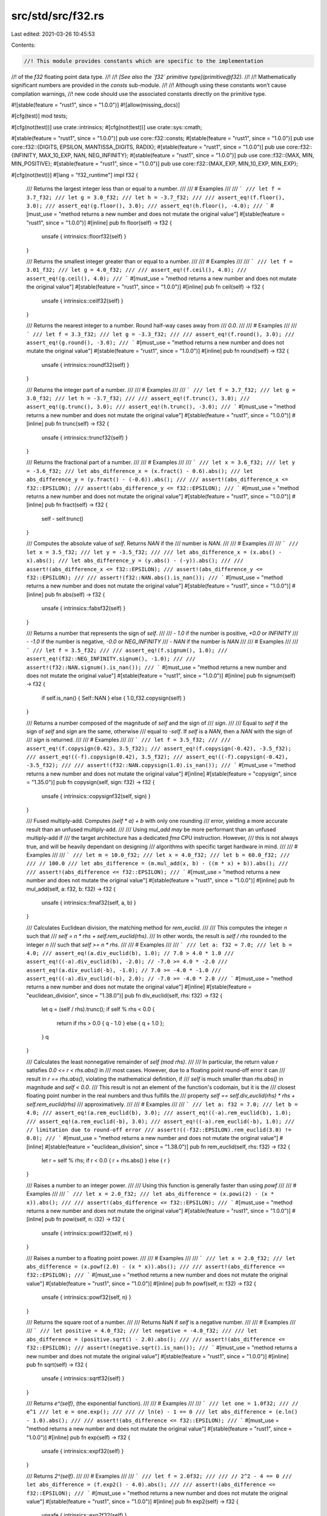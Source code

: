 src/std/src/f32.rs
==================

Last edited: 2021-03-26 10:45:53

Contents:

.. code-block:: rs

    //! This module provides constants which are specific to the implementation
//! of the `f32` floating point data type.
//!
//! *[See also the `f32` primitive type](primitive@f32).*
//!
//! Mathematically significant numbers are provided in the `consts` sub-module.
//!
//! Although using these constants won’t cause compilation warnings,
//! new code should use the associated constants directly on the primitive type.

#![stable(feature = "rust1", since = "1.0.0")]
#![allow(missing_docs)]

#[cfg(test)]
mod tests;

#[cfg(not(test))]
use crate::intrinsics;
#[cfg(not(test))]
use crate::sys::cmath;

#[stable(feature = "rust1", since = "1.0.0")]
pub use core::f32::consts;
#[stable(feature = "rust1", since = "1.0.0")]
pub use core::f32::{DIGITS, EPSILON, MANTISSA_DIGITS, RADIX};
#[stable(feature = "rust1", since = "1.0.0")]
pub use core::f32::{INFINITY, MAX_10_EXP, NAN, NEG_INFINITY};
#[stable(feature = "rust1", since = "1.0.0")]
pub use core::f32::{MAX, MIN, MIN_POSITIVE};
#[stable(feature = "rust1", since = "1.0.0")]
pub use core::f32::{MAX_EXP, MIN_10_EXP, MIN_EXP};

#[cfg(not(test))]
#[lang = "f32_runtime"]
impl f32 {
    /// Returns the largest integer less than or equal to a number.
    ///
    /// # Examples
    ///
    /// ```
    /// let f = 3.7_f32;
    /// let g = 3.0_f32;
    /// let h = -3.7_f32;
    ///
    /// assert_eq!(f.floor(), 3.0);
    /// assert_eq!(g.floor(), 3.0);
    /// assert_eq!(h.floor(), -4.0);
    /// ```
    #[must_use = "method returns a new number and does not mutate the original value"]
    #[stable(feature = "rust1", since = "1.0.0")]
    #[inline]
    pub fn floor(self) -> f32 {
        unsafe { intrinsics::floorf32(self) }
    }

    /// Returns the smallest integer greater than or equal to a number.
    ///
    /// # Examples
    ///
    /// ```
    /// let f = 3.01_f32;
    /// let g = 4.0_f32;
    ///
    /// assert_eq!(f.ceil(), 4.0);
    /// assert_eq!(g.ceil(), 4.0);
    /// ```
    #[must_use = "method returns a new number and does not mutate the original value"]
    #[stable(feature = "rust1", since = "1.0.0")]
    #[inline]
    pub fn ceil(self) -> f32 {
        unsafe { intrinsics::ceilf32(self) }
    }

    /// Returns the nearest integer to a number. Round half-way cases away from
    /// `0.0`.
    ///
    /// # Examples
    ///
    /// ```
    /// let f = 3.3_f32;
    /// let g = -3.3_f32;
    ///
    /// assert_eq!(f.round(), 3.0);
    /// assert_eq!(g.round(), -3.0);
    /// ```
    #[must_use = "method returns a new number and does not mutate the original value"]
    #[stable(feature = "rust1", since = "1.0.0")]
    #[inline]
    pub fn round(self) -> f32 {
        unsafe { intrinsics::roundf32(self) }
    }

    /// Returns the integer part of a number.
    ///
    /// # Examples
    ///
    /// ```
    /// let f = 3.7_f32;
    /// let g = 3.0_f32;
    /// let h = -3.7_f32;
    ///
    /// assert_eq!(f.trunc(), 3.0);
    /// assert_eq!(g.trunc(), 3.0);
    /// assert_eq!(h.trunc(), -3.0);
    /// ```
    #[must_use = "method returns a new number and does not mutate the original value"]
    #[stable(feature = "rust1", since = "1.0.0")]
    #[inline]
    pub fn trunc(self) -> f32 {
        unsafe { intrinsics::truncf32(self) }
    }

    /// Returns the fractional part of a number.
    ///
    /// # Examples
    ///
    /// ```
    /// let x = 3.6_f32;
    /// let y = -3.6_f32;
    /// let abs_difference_x = (x.fract() - 0.6).abs();
    /// let abs_difference_y = (y.fract() - (-0.6)).abs();
    ///
    /// assert!(abs_difference_x <= f32::EPSILON);
    /// assert!(abs_difference_y <= f32::EPSILON);
    /// ```
    #[must_use = "method returns a new number and does not mutate the original value"]
    #[stable(feature = "rust1", since = "1.0.0")]
    #[inline]
    pub fn fract(self) -> f32 {
        self - self.trunc()
    }

    /// Computes the absolute value of `self`. Returns `NAN` if the
    /// number is `NAN`.
    ///
    /// # Examples
    ///
    /// ```
    /// let x = 3.5_f32;
    /// let y = -3.5_f32;
    ///
    /// let abs_difference_x = (x.abs() - x).abs();
    /// let abs_difference_y = (y.abs() - (-y)).abs();
    ///
    /// assert!(abs_difference_x <= f32::EPSILON);
    /// assert!(abs_difference_y <= f32::EPSILON);
    ///
    /// assert!(f32::NAN.abs().is_nan());
    /// ```
    #[must_use = "method returns a new number and does not mutate the original value"]
    #[stable(feature = "rust1", since = "1.0.0")]
    #[inline]
    pub fn abs(self) -> f32 {
        unsafe { intrinsics::fabsf32(self) }
    }

    /// Returns a number that represents the sign of `self`.
    ///
    /// - `1.0` if the number is positive, `+0.0` or `INFINITY`
    /// - `-1.0` if the number is negative, `-0.0` or `NEG_INFINITY`
    /// - `NAN` if the number is `NAN`
    ///
    /// # Examples
    ///
    /// ```
    /// let f = 3.5_f32;
    ///
    /// assert_eq!(f.signum(), 1.0);
    /// assert_eq!(f32::NEG_INFINITY.signum(), -1.0);
    ///
    /// assert!(f32::NAN.signum().is_nan());
    /// ```
    #[must_use = "method returns a new number and does not mutate the original value"]
    #[stable(feature = "rust1", since = "1.0.0")]
    #[inline]
    pub fn signum(self) -> f32 {
        if self.is_nan() { Self::NAN } else { 1.0_f32.copysign(self) }
    }

    /// Returns a number composed of the magnitude of `self` and the sign of
    /// `sign`.
    ///
    /// Equal to `self` if the sign of `self` and `sign` are the same, otherwise
    /// equal to `-self`. If `self` is a `NAN`, then a `NAN` with the sign of
    /// `sign` is returned.
    ///
    /// # Examples
    ///
    /// ```
    /// let f = 3.5_f32;
    ///
    /// assert_eq!(f.copysign(0.42), 3.5_f32);
    /// assert_eq!(f.copysign(-0.42), -3.5_f32);
    /// assert_eq!((-f).copysign(0.42), 3.5_f32);
    /// assert_eq!((-f).copysign(-0.42), -3.5_f32);
    ///
    /// assert!(f32::NAN.copysign(1.0).is_nan());
    /// ```
    #[must_use = "method returns a new number and does not mutate the original value"]
    #[inline]
    #[stable(feature = "copysign", since = "1.35.0")]
    pub fn copysign(self, sign: f32) -> f32 {
        unsafe { intrinsics::copysignf32(self, sign) }
    }

    /// Fused multiply-add. Computes `(self * a) + b` with only one rounding
    /// error, yielding a more accurate result than an unfused multiply-add.
    ///
    /// Using `mul_add` *may* be more performant than an unfused multiply-add if
    /// the target architecture has a dedicated `fma` CPU instruction. However,
    /// this is not always true, and will be heavily dependant on designing
    /// algorithms with specific target hardware in mind.
    ///
    /// # Examples
    ///
    /// ```
    /// let m = 10.0_f32;
    /// let x = 4.0_f32;
    /// let b = 60.0_f32;
    ///
    /// // 100.0
    /// let abs_difference = (m.mul_add(x, b) - ((m * x) + b)).abs();
    ///
    /// assert!(abs_difference <= f32::EPSILON);
    /// ```
    #[must_use = "method returns a new number and does not mutate the original value"]
    #[stable(feature = "rust1", since = "1.0.0")]
    #[inline]
    pub fn mul_add(self, a: f32, b: f32) -> f32 {
        unsafe { intrinsics::fmaf32(self, a, b) }
    }

    /// Calculates Euclidean division, the matching method for `rem_euclid`.
    ///
    /// This computes the integer `n` such that
    /// `self = n * rhs + self.rem_euclid(rhs)`.
    /// In other words, the result is `self / rhs` rounded to the integer `n`
    /// such that `self >= n * rhs`.
    ///
    /// # Examples
    ///
    /// ```
    /// let a: f32 = 7.0;
    /// let b = 4.0;
    /// assert_eq!(a.div_euclid(b), 1.0); // 7.0 > 4.0 * 1.0
    /// assert_eq!((-a).div_euclid(b), -2.0); // -7.0 >= 4.0 * -2.0
    /// assert_eq!(a.div_euclid(-b), -1.0); // 7.0 >= -4.0 * -1.0
    /// assert_eq!((-a).div_euclid(-b), 2.0); // -7.0 >= -4.0 * 2.0
    /// ```
    #[must_use = "method returns a new number and does not mutate the original value"]
    #[inline]
    #[stable(feature = "euclidean_division", since = "1.38.0")]
    pub fn div_euclid(self, rhs: f32) -> f32 {
        let q = (self / rhs).trunc();
        if self % rhs < 0.0 {
            return if rhs > 0.0 { q - 1.0 } else { q + 1.0 };
        }
        q
    }

    /// Calculates the least nonnegative remainder of `self (mod rhs)`.
    ///
    /// In particular, the return value `r` satisfies `0.0 <= r < rhs.abs()` in
    /// most cases. However, due to a floating point round-off error it can
    /// result in `r == rhs.abs()`, violating the mathematical definition, if
    /// `self` is much smaller than `rhs.abs()` in magnitude and `self < 0.0`.
    /// This result is not an element of the function's codomain, but it is the
    /// closest floating point number in the real numbers and thus fulfills the
    /// property `self == self.div_euclid(rhs) * rhs + self.rem_euclid(rhs)`
    /// approximatively.
    ///
    /// # Examples
    ///
    /// ```
    /// let a: f32 = 7.0;
    /// let b = 4.0;
    /// assert_eq!(a.rem_euclid(b), 3.0);
    /// assert_eq!((-a).rem_euclid(b), 1.0);
    /// assert_eq!(a.rem_euclid(-b), 3.0);
    /// assert_eq!((-a).rem_euclid(-b), 1.0);
    /// // limitation due to round-off error
    /// assert!((-f32::EPSILON).rem_euclid(3.0) != 0.0);
    /// ```
    #[must_use = "method returns a new number and does not mutate the original value"]
    #[inline]
    #[stable(feature = "euclidean_division", since = "1.38.0")]
    pub fn rem_euclid(self, rhs: f32) -> f32 {
        let r = self % rhs;
        if r < 0.0 { r + rhs.abs() } else { r }
    }

    /// Raises a number to an integer power.
    ///
    /// Using this function is generally faster than using `powf`
    ///
    /// # Examples
    ///
    /// ```
    /// let x = 2.0_f32;
    /// let abs_difference = (x.powi(2) - (x * x)).abs();
    ///
    /// assert!(abs_difference <= f32::EPSILON);
    /// ```
    #[must_use = "method returns a new number and does not mutate the original value"]
    #[stable(feature = "rust1", since = "1.0.0")]
    #[inline]
    pub fn powi(self, n: i32) -> f32 {
        unsafe { intrinsics::powif32(self, n) }
    }

    /// Raises a number to a floating point power.
    ///
    /// # Examples
    ///
    /// ```
    /// let x = 2.0_f32;
    /// let abs_difference = (x.powf(2.0) - (x * x)).abs();
    ///
    /// assert!(abs_difference <= f32::EPSILON);
    /// ```
    #[must_use = "method returns a new number and does not mutate the original value"]
    #[stable(feature = "rust1", since = "1.0.0")]
    #[inline]
    pub fn powf(self, n: f32) -> f32 {
        unsafe { intrinsics::powf32(self, n) }
    }

    /// Returns the square root of a number.
    ///
    /// Returns NaN if `self` is a negative number.
    ///
    /// # Examples
    ///
    /// ```
    /// let positive = 4.0_f32;
    /// let negative = -4.0_f32;
    ///
    /// let abs_difference = (positive.sqrt() - 2.0).abs();
    ///
    /// assert!(abs_difference <= f32::EPSILON);
    /// assert!(negative.sqrt().is_nan());
    /// ```
    #[must_use = "method returns a new number and does not mutate the original value"]
    #[stable(feature = "rust1", since = "1.0.0")]
    #[inline]
    pub fn sqrt(self) -> f32 {
        unsafe { intrinsics::sqrtf32(self) }
    }

    /// Returns `e^(self)`, (the exponential function).
    ///
    /// # Examples
    ///
    /// ```
    /// let one = 1.0f32;
    /// // e^1
    /// let e = one.exp();
    ///
    /// // ln(e) - 1 == 0
    /// let abs_difference = (e.ln() - 1.0).abs();
    ///
    /// assert!(abs_difference <= f32::EPSILON);
    /// ```
    #[must_use = "method returns a new number and does not mutate the original value"]
    #[stable(feature = "rust1", since = "1.0.0")]
    #[inline]
    pub fn exp(self) -> f32 {
        unsafe { intrinsics::expf32(self) }
    }

    /// Returns `2^(self)`.
    ///
    /// # Examples
    ///
    /// ```
    /// let f = 2.0f32;
    ///
    /// // 2^2 - 4 == 0
    /// let abs_difference = (f.exp2() - 4.0).abs();
    ///
    /// assert!(abs_difference <= f32::EPSILON);
    /// ```
    #[must_use = "method returns a new number and does not mutate the original value"]
    #[stable(feature = "rust1", since = "1.0.0")]
    #[inline]
    pub fn exp2(self) -> f32 {
        unsafe { intrinsics::exp2f32(self) }
    }

    /// Returns the natural logarithm of the number.
    ///
    /// # Examples
    ///
    /// ```
    /// let one = 1.0f32;
    /// // e^1
    /// let e = one.exp();
    ///
    /// // ln(e) - 1 == 0
    /// let abs_difference = (e.ln() - 1.0).abs();
    ///
    /// assert!(abs_difference <= f32::EPSILON);
    /// ```
    #[must_use = "method returns a new number and does not mutate the original value"]
    #[stable(feature = "rust1", since = "1.0.0")]
    #[inline]
    pub fn ln(self) -> f32 {
        unsafe { intrinsics::logf32(self) }
    }

    /// Returns the logarithm of the number with respect to an arbitrary base.
    ///
    /// The result may not be correctly rounded owing to implementation details;
    /// `self.log2()` can produce more accurate results for base 2, and
    /// `self.log10()` can produce more accurate results for base 10.
    ///
    /// # Examples
    ///
    /// ```
    /// let five = 5.0f32;
    ///
    /// // log5(5) - 1 == 0
    /// let abs_difference = (five.log(5.0) - 1.0).abs();
    ///
    /// assert!(abs_difference <= f32::EPSILON);
    /// ```
    #[must_use = "method returns a new number and does not mutate the original value"]
    #[stable(feature = "rust1", since = "1.0.0")]
    #[inline]
    pub fn log(self, base: f32) -> f32 {
        self.ln() / base.ln()
    }

    /// Returns the base 2 logarithm of the number.
    ///
    /// # Examples
    ///
    /// ```
    /// let two = 2.0f32;
    ///
    /// // log2(2) - 1 == 0
    /// let abs_difference = (two.log2() - 1.0).abs();
    ///
    /// assert!(abs_difference <= f32::EPSILON);
    /// ```
    #[must_use = "method returns a new number and does not mutate the original value"]
    #[stable(feature = "rust1", since = "1.0.0")]
    #[inline]
    pub fn log2(self) -> f32 {
        #[cfg(target_os = "android")]
        return crate::sys::android::log2f32(self);
        #[cfg(not(target_os = "android"))]
        return unsafe { intrinsics::log2f32(self) };
    }

    /// Returns the base 10 logarithm of the number.
    ///
    /// # Examples
    ///
    /// ```
    /// let ten = 10.0f32;
    ///
    /// // log10(10) - 1 == 0
    /// let abs_difference = (ten.log10() - 1.0).abs();
    ///
    /// assert!(abs_difference <= f32::EPSILON);
    /// ```
    #[must_use = "method returns a new number and does not mutate the original value"]
    #[stable(feature = "rust1", since = "1.0.0")]
    #[inline]
    pub fn log10(self) -> f32 {
        unsafe { intrinsics::log10f32(self) }
    }

    /// The positive difference of two numbers.
    ///
    /// * If `self <= other`: `0:0`
    /// * Else: `self - other`
    ///
    /// # Examples
    ///
    /// ```
    /// let x = 3.0f32;
    /// let y = -3.0f32;
    ///
    /// let abs_difference_x = (x.abs_sub(1.0) - 2.0).abs();
    /// let abs_difference_y = (y.abs_sub(1.0) - 0.0).abs();
    ///
    /// assert!(abs_difference_x <= f32::EPSILON);
    /// assert!(abs_difference_y <= f32::EPSILON);
    /// ```
    #[must_use = "method returns a new number and does not mutate the original value"]
    #[stable(feature = "rust1", since = "1.0.0")]
    #[inline]
    #[rustc_deprecated(
        since = "1.10.0",
        reason = "you probably meant `(self - other).abs()`: \
                  this operation is `(self - other).max(0.0)` \
                  except that `abs_sub` also propagates NaNs (also \
                  known as `fdimf` in C). If you truly need the positive \
                  difference, consider using that expression or the C function \
                  `fdimf`, depending on how you wish to handle NaN (please consider \
                  filing an issue describing your use-case too)."
    )]
    pub fn abs_sub(self, other: f32) -> f32 {
        unsafe { cmath::fdimf(self, other) }
    }

    /// Returns the cubic root of a number.
    ///
    /// # Examples
    ///
    /// ```
    /// let x = 8.0f32;
    ///
    /// // x^(1/3) - 2 == 0
    /// let abs_difference = (x.cbrt() - 2.0).abs();
    ///
    /// assert!(abs_difference <= f32::EPSILON);
    /// ```
    #[must_use = "method returns a new number and does not mutate the original value"]
    #[stable(feature = "rust1", since = "1.0.0")]
    #[inline]
    pub fn cbrt(self) -> f32 {
        unsafe { cmath::cbrtf(self) }
    }

    /// Calculates the length of the hypotenuse of a right-angle triangle given
    /// legs of length `x` and `y`.
    ///
    /// # Examples
    ///
    /// ```
    /// let x = 2.0f32;
    /// let y = 3.0f32;
    ///
    /// // sqrt(x^2 + y^2)
    /// let abs_difference = (x.hypot(y) - (x.powi(2) + y.powi(2)).sqrt()).abs();
    ///
    /// assert!(abs_difference <= f32::EPSILON);
    /// ```
    #[must_use = "method returns a new number and does not mutate the original value"]
    #[stable(feature = "rust1", since = "1.0.0")]
    #[inline]
    pub fn hypot(self, other: f32) -> f32 {
        unsafe { cmath::hypotf(self, other) }
    }

    /// Computes the sine of a number (in radians).
    ///
    /// # Examples
    ///
    /// ```
    /// let x = std::f32::consts::FRAC_PI_2;
    ///
    /// let abs_difference = (x.sin() - 1.0).abs();
    ///
    /// assert!(abs_difference <= f32::EPSILON);
    /// ```
    #[must_use = "method returns a new number and does not mutate the original value"]
    #[stable(feature = "rust1", since = "1.0.0")]
    #[inline]
    pub fn sin(self) -> f32 {
        unsafe { intrinsics::sinf32(self) }
    }

    /// Computes the cosine of a number (in radians).
    ///
    /// # Examples
    ///
    /// ```
    /// let x = 2.0 * std::f32::consts::PI;
    ///
    /// let abs_difference = (x.cos() - 1.0).abs();
    ///
    /// assert!(abs_difference <= f32::EPSILON);
    /// ```
    #[must_use = "method returns a new number and does not mutate the original value"]
    #[stable(feature = "rust1", since = "1.0.0")]
    #[inline]
    pub fn cos(self) -> f32 {
        unsafe { intrinsics::cosf32(self) }
    }

    /// Computes the tangent of a number (in radians).
    ///
    /// # Examples
    ///
    /// ```
    /// let x = std::f32::consts::FRAC_PI_4;
    /// let abs_difference = (x.tan() - 1.0).abs();
    ///
    /// assert!(abs_difference <= f32::EPSILON);
    /// ```
    #[must_use = "method returns a new number and does not mutate the original value"]
    #[stable(feature = "rust1", since = "1.0.0")]
    #[inline]
    pub fn tan(self) -> f32 {
        unsafe { cmath::tanf(self) }
    }

    /// Computes the arcsine of a number. Return value is in radians in
    /// the range [-pi/2, pi/2] or NaN if the number is outside the range
    /// [-1, 1].
    ///
    /// # Examples
    ///
    /// ```
    /// let f = std::f32::consts::FRAC_PI_2;
    ///
    /// // asin(sin(pi/2))
    /// let abs_difference = (f.sin().asin() - std::f32::consts::FRAC_PI_2).abs();
    ///
    /// assert!(abs_difference <= f32::EPSILON);
    /// ```
    #[must_use = "method returns a new number and does not mutate the original value"]
    #[stable(feature = "rust1", since = "1.0.0")]
    #[inline]
    pub fn asin(self) -> f32 {
        unsafe { cmath::asinf(self) }
    }

    /// Computes the arccosine of a number. Return value is in radians in
    /// the range [0, pi] or NaN if the number is outside the range
    /// [-1, 1].
    ///
    /// # Examples
    ///
    /// ```
    /// let f = std::f32::consts::FRAC_PI_4;
    ///
    /// // acos(cos(pi/4))
    /// let abs_difference = (f.cos().acos() - std::f32::consts::FRAC_PI_4).abs();
    ///
    /// assert!(abs_difference <= f32::EPSILON);
    /// ```
    #[must_use = "method returns a new number and does not mutate the original value"]
    #[stable(feature = "rust1", since = "1.0.0")]
    #[inline]
    pub fn acos(self) -> f32 {
        unsafe { cmath::acosf(self) }
    }

    /// Computes the arctangent of a number. Return value is in radians in the
    /// range [-pi/2, pi/2];
    ///
    /// # Examples
    ///
    /// ```
    /// let f = 1.0f32;
    ///
    /// // atan(tan(1))
    /// let abs_difference = (f.tan().atan() - 1.0).abs();
    ///
    /// assert!(abs_difference <= f32::EPSILON);
    /// ```
    #[must_use = "method returns a new number and does not mutate the original value"]
    #[stable(feature = "rust1", since = "1.0.0")]
    #[inline]
    pub fn atan(self) -> f32 {
        unsafe { cmath::atanf(self) }
    }

    /// Computes the four quadrant arctangent of `self` (`y`) and `other` (`x`) in radians.
    ///
    /// * `x = 0`, `y = 0`: `0`
    /// * `x >= 0`: `arctan(y/x)` -> `[-pi/2, pi/2]`
    /// * `y >= 0`: `arctan(y/x) + pi` -> `(pi/2, pi]`
    /// * `y < 0`: `arctan(y/x) - pi` -> `(-pi, -pi/2)`
    ///
    /// # Examples
    ///
    /// ```
    /// // Positive angles measured counter-clockwise
    /// // from positive x axis
    /// // -pi/4 radians (45 deg clockwise)
    /// let x1 = 3.0f32;
    /// let y1 = -3.0f32;
    ///
    /// // 3pi/4 radians (135 deg counter-clockwise)
    /// let x2 = -3.0f32;
    /// let y2 = 3.0f32;
    ///
    /// let abs_difference_1 = (y1.atan2(x1) - (-std::f32::consts::FRAC_PI_4)).abs();
    /// let abs_difference_2 = (y2.atan2(x2) - (3.0 * std::f32::consts::FRAC_PI_4)).abs();
    ///
    /// assert!(abs_difference_1 <= f32::EPSILON);
    /// assert!(abs_difference_2 <= f32::EPSILON);
    /// ```
    #[must_use = "method returns a new number and does not mutate the original value"]
    #[stable(feature = "rust1", since = "1.0.0")]
    #[inline]
    pub fn atan2(self, other: f32) -> f32 {
        unsafe { cmath::atan2f(self, other) }
    }

    /// Simultaneously computes the sine and cosine of the number, `x`. Returns
    /// `(sin(x), cos(x))`.
    ///
    /// # Examples
    ///
    /// ```
    /// let x = std::f32::consts::FRAC_PI_4;
    /// let f = x.sin_cos();
    ///
    /// let abs_difference_0 = (f.0 - x.sin()).abs();
    /// let abs_difference_1 = (f.1 - x.cos()).abs();
    ///
    /// assert!(abs_difference_0 <= f32::EPSILON);
    /// assert!(abs_difference_1 <= f32::EPSILON);
    /// ```
    #[stable(feature = "rust1", since = "1.0.0")]
    #[inline]
    pub fn sin_cos(self) -> (f32, f32) {
        (self.sin(), self.cos())
    }

    /// Returns `e^(self) - 1` in a way that is accurate even if the
    /// number is close to zero.
    ///
    /// # Examples
    ///
    /// ```
    /// let x = 1e-8_f32;
    ///
    /// // for very small x, e^x is approximately 1 + x + x^2 / 2
    /// let approx = x + x * x / 2.0;
    /// let abs_difference = (x.exp_m1() - approx).abs();
    ///
    /// assert!(abs_difference < 1e-10);
    /// ```
    #[must_use = "method returns a new number and does not mutate the original value"]
    #[stable(feature = "rust1", since = "1.0.0")]
    #[inline]
    pub fn exp_m1(self) -> f32 {
        unsafe { cmath::expm1f(self) }
    }

    /// Returns `ln(1+n)` (natural logarithm) more accurately than if
    /// the operations were performed separately.
    ///
    /// # Examples
    ///
    /// ```
    /// let x = 1e-8_f32;
    ///
    /// // for very small x, ln(1 + x) is approximately x - x^2 / 2
    /// let approx = x - x * x / 2.0;
    /// let abs_difference = (x.ln_1p() - approx).abs();
    ///
    /// assert!(abs_difference < 1e-10);
    /// ```
    #[must_use = "method returns a new number and does not mutate the original value"]
    #[stable(feature = "rust1", since = "1.0.0")]
    #[inline]
    pub fn ln_1p(self) -> f32 {
        unsafe { cmath::log1pf(self) }
    }

    /// Hyperbolic sine function.
    ///
    /// # Examples
    ///
    /// ```
    /// let e = std::f32::consts::E;
    /// let x = 1.0f32;
    ///
    /// let f = x.sinh();
    /// // Solving sinh() at 1 gives `(e^2-1)/(2e)`
    /// let g = ((e * e) - 1.0) / (2.0 * e);
    /// let abs_difference = (f - g).abs();
    ///
    /// assert!(abs_difference <= f32::EPSILON);
    /// ```
    #[must_use = "method returns a new number and does not mutate the original value"]
    #[stable(feature = "rust1", since = "1.0.0")]
    #[inline]
    pub fn sinh(self) -> f32 {
        unsafe { cmath::sinhf(self) }
    }

    /// Hyperbolic cosine function.
    ///
    /// # Examples
    ///
    /// ```
    /// let e = std::f32::consts::E;
    /// let x = 1.0f32;
    /// let f = x.cosh();
    /// // Solving cosh() at 1 gives this result
    /// let g = ((e * e) + 1.0) / (2.0 * e);
    /// let abs_difference = (f - g).abs();
    ///
    /// // Same result
    /// assert!(abs_difference <= f32::EPSILON);
    /// ```
    #[must_use = "method returns a new number and does not mutate the original value"]
    #[stable(feature = "rust1", since = "1.0.0")]
    #[inline]
    pub fn cosh(self) -> f32 {
        unsafe { cmath::coshf(self) }
    }

    /// Hyperbolic tangent function.
    ///
    /// # Examples
    ///
    /// ```
    /// let e = std::f32::consts::E;
    /// let x = 1.0f32;
    ///
    /// let f = x.tanh();
    /// // Solving tanh() at 1 gives `(1 - e^(-2))/(1 + e^(-2))`
    /// let g = (1.0 - e.powi(-2)) / (1.0 + e.powi(-2));
    /// let abs_difference = (f - g).abs();
    ///
    /// assert!(abs_difference <= f32::EPSILON);
    /// ```
    #[must_use = "method returns a new number and does not mutate the original value"]
    #[stable(feature = "rust1", since = "1.0.0")]
    #[inline]
    pub fn tanh(self) -> f32 {
        unsafe { cmath::tanhf(self) }
    }

    /// Inverse hyperbolic sine function.
    ///
    /// # Examples
    ///
    /// ```
    /// let x = 1.0f32;
    /// let f = x.sinh().asinh();
    ///
    /// let abs_difference = (f - x).abs();
    ///
    /// assert!(abs_difference <= f32::EPSILON);
    /// ```
    #[must_use = "method returns a new number and does not mutate the original value"]
    #[stable(feature = "rust1", since = "1.0.0")]
    #[inline]
    pub fn asinh(self) -> f32 {
        (self.abs() + ((self * self) + 1.0).sqrt()).ln().copysign(self)
    }

    /// Inverse hyperbolic cosine function.
    ///
    /// # Examples
    ///
    /// ```
    /// let x = 1.0f32;
    /// let f = x.cosh().acosh();
    ///
    /// let abs_difference = (f - x).abs();
    ///
    /// assert!(abs_difference <= f32::EPSILON);
    /// ```
    #[must_use = "method returns a new number and does not mutate the original value"]
    #[stable(feature = "rust1", since = "1.0.0")]
    #[inline]
    pub fn acosh(self) -> f32 {
        if self < 1.0 { Self::NAN } else { (self + ((self * self) - 1.0).sqrt()).ln() }
    }

    /// Inverse hyperbolic tangent function.
    ///
    /// # Examples
    ///
    /// ```
    /// let e = std::f32::consts::E;
    /// let f = e.tanh().atanh();
    ///
    /// let abs_difference = (f - e).abs();
    ///
    /// assert!(abs_difference <= 1e-5);
    /// ```
    #[must_use = "method returns a new number and does not mutate the original value"]
    #[stable(feature = "rust1", since = "1.0.0")]
    #[inline]
    pub fn atanh(self) -> f32 {
        0.5 * ((2.0 * self) / (1.0 - self)).ln_1p()
    }
}


